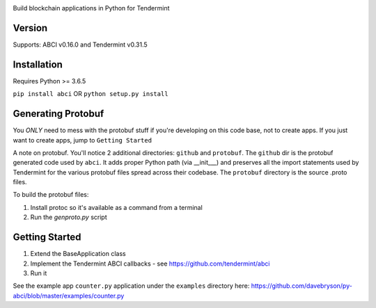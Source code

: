 .. image:: https://travis-ci.org/davebryson/py-abci.svg?branch=master
  :target: https://https://travis-ci.org/davebryson/py-abci

.. image:: https://codecov.io/gh/davebryson/py-abci/branch/master/graph/badge.svg
  :target: https://codecov.io/gh/davebryson/py-abci

.. image:: https://img.shields.io/pypi/v/abci.svg
  :target: https://pypi.python.org/pypi/abci

Build blockchain applications in Python for Tendermint

Version
-------
Supports: ABCI v0.16.0 and Tendermint v0.31.5

Installation
------------
Requires Python >= 3.6.5

``pip install abci``  OR ``python setup.py install``

Generating Protobuf
-------------------
You *ONLY* need to mess with the protobuf stuff if you're developing on this code base, not to create apps.
If you just want to create apps, jump to ``Getting Started``

A note on protobuf.  You'll notice 2 additional directories: ``github`` and ``protobuf``.
The ``github`` dir is the protobuf generated code used by ``abci``. It adds proper Python
path (via __init___) and preserves all the import statements used by Tendermint for the various
protobuf files spread across their codebase.  The ``protobuf`` directory is the
source .proto files.

To build the protobuf files:

1. Install protoc so it's available as a command from a terminal
2. Run the `genproto.py` script


Getting Started
---------------
1. Extend the BaseApplication class
2. Implement the Tendermint ABCI callbacks - see https://github.com/tendermint/abci
3. Run it

See the example app ``counter.py`` application under the ``examples`` directory
here: https://github.com/davebryson/py-abci/blob/master/examples/counter.py
